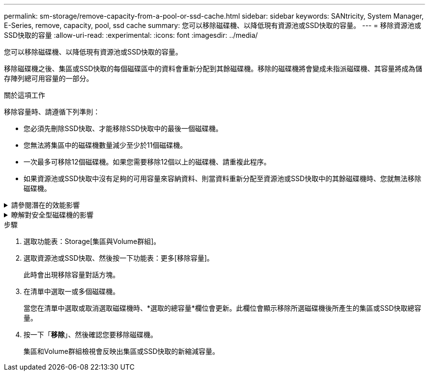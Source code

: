 ---
permalink: sm-storage/remove-capacity-from-a-pool-or-ssd-cache.html 
sidebar: sidebar 
keywords: SANtricity, System Manager, E-Series, remove, capacity, pool, ssd cache 
summary: 您可以移除磁碟機、以降低現有資源池或SSD快取的容量。 
---
= 移除資源池或SSD快取的容量
:allow-uri-read: 
:experimental: 
:icons: font
:imagesdir: ../media/


[role="lead"]
您可以移除磁碟機、以降低現有資源池或SSD快取的容量。

移除磁碟機之後、集區或SSD快取的每個磁碟區中的資料會重新分配到其餘磁碟機。移除的磁碟機將會變成未指派磁碟機、其容量將成為儲存陣列總可用容量的一部分。

.關於這項工作
移除容量時、請遵循下列準則：

* 您必須先刪除SSD快取、才能移除SSD快取中的最後一個磁碟機。
* 您無法將集區中的磁碟機數量減少至少於11個磁碟機。
* 一次最多可移除12個磁碟機。如果您需要移除12個以上的磁碟機、請重複此程序。
* 如果資源池或SSD快取中沒有足夠的可用容量來容納資料、則當資料重新分配至資源池或SSD快取中的其餘磁碟機時、您就無法移除磁碟機。


.請參閱潛在的效能影響
[%collapsible]
====
* 從集區或SSD快取中移除磁碟機、可能會降低磁碟區效能。
* 從集區或SSD快取移除容量時、不會耗用保留容量。不過、保留容量可能會根據儲存池或SSD快取中剩餘的磁碟機數量而減少。


====
.瞭解對安全型磁碟機的影響
[%collapsible]
====
* 如果您移除最後一個不具安全功能的磁碟機、則該集區會保留所有具有安全功能的磁碟機。在此情況下、您可以選擇啟用集區的安全性。
* 如果您移除最後一個不具備資料保證（DA）功能的磁碟機、則該集區會保留所有具有DA功能的磁碟機。



NOTE: 您在集區上建立的任何新磁碟區都將具備DA功能。如果您希望現有磁碟區具備DA功能、則必須先刪除磁碟區、然後重新建立磁碟區。

====
.步驟
. 選取功能表：Storage[集區與Volume群組]。
. 選取資源池或SSD快取、然後按一下功能表：更多[移除容量]。
+
此時會出現移除容量對話方塊。

. 在清單中選取一或多個磁碟機。
+
當您在清單中選取或取消選取磁碟機時、*選取的總容量*欄位會更新。此欄位會顯示移除所選磁碟機後所產生的集區或SSD快取總容量。

. 按一下「*移除*」、然後確認您要移除磁碟機。
+
集區和Volume群組檢視會反映出集區或SSD快取的新縮減容量。


